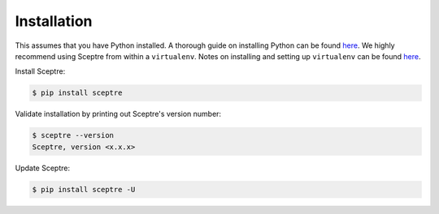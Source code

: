 .. _Installation:

Installation
============

This assumes that you have Python installed. A thorough guide on
installing Python can be found
`here <http://docs.python-guide.org/en/latest/starting/installation/>`__.
We highly recommend using Sceptre from within a ``virtualenv``. Notes on
installing and setting up ``virtualenv`` can be found
`here <http://docs.python-guide.org/en/latest/dev/virtualenvs/>`__.

Install Sceptre:

.. code:: shell

    $ pip install sceptre

Validate installation by printing out Sceptre's version number:

.. code:: shell

    $ sceptre --version
    Sceptre, version <x.x.x>

Update Sceptre:

.. code:: shell

    $ pip install sceptre -U
